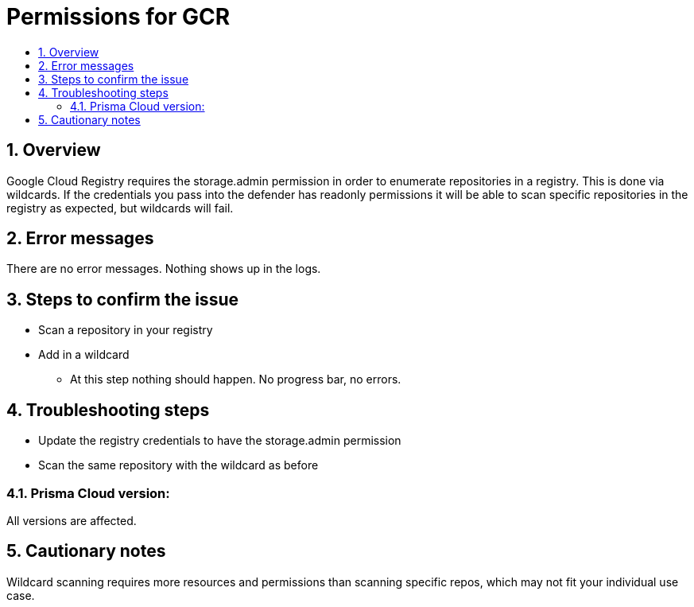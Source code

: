 // Before creating a new troubleshooting document, make sure there are no existing documents for that topic already. If you do find one, then add your notes in the same article.
// This template should be followed for all new troubleshooting content unless approved otherwise by Ian.

= Permissions for GCR
:nofooter:
:numbered:
:imagesdir: troubleshooting/registry/images
:source-highlighter: highlightjs
:toc: macro
:toclevels: 2
:toc-title:

toc::[]


== Overview
// <Related Technology>
Google Cloud Registry requires the storage.admin permission in order to enumerate repositories in a registry. This is done via wildcards. If the credentials you pass into the defender has readonly permissions it will be able to scan specific repositories in the registry as expected, but wildcards will fail.
// Give a brief description on what the underlying technology is. For example - Does this relate to aws? or is this a daemonset install issue? Or gcr registry scanning? etc. 

== Error messages
// How would the issue appear? If a user wanted to confirm if this issue applied to him, what does he need to look for? Provide step by step procedure
There are no error messages. Nothing shows up in the logs.

== Steps to confirm the issue
// Anything in logs or on host that the customer would need to check to confirm if it's the same issue?
* Scan a repository in your registry
* Add in a wildcard
** At this step nothing should happen. No progress bar, no errors.

== Troubleshooting steps
* Update the registry credentials to have the storage.admin permission
* Scan the same repository with the wildcard as before

=== Prisma Cloud version:
All versions are affected.

== Cautionary notes
Wildcard scanning requires more resources and permissions than scanning specific repos, which may not fit your individual use case.
